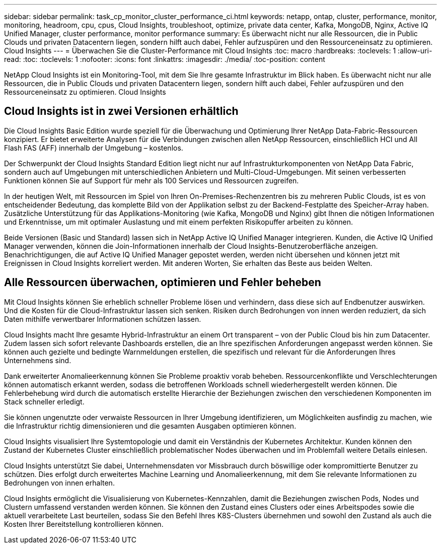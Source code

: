 ---
sidebar: sidebar 
permalink: task_cp_monitor_cluster_performance_ci.html 
keywords: netapp, ontap, cluster, performance, monitor, monitoring, headroom, cpu, cpus, Cloud Insights, troubleshoot, optimize, private data center, Kafka, MongoDB, Nginx, Active IQ Unified Manager, cluster performance, monitor performance 
summary: Es überwacht nicht nur alle Ressourcen, die in Public Clouds und privaten Datacentern liegen, sondern hilft auch dabei, Fehler aufzuspüren und den Ressourceneinsatz zu optimieren. Cloud Insights 
---
= Überwachen Sie die Cluster-Performance mit Cloud Insights
:toc: macro
:hardbreaks:
:toclevels: 1
:allow-uri-read: 
:toc: 
:toclevels: 1
:nofooter: 
:icons: font
:linkattrs: 
:imagesdir: ./media/
:toc-position: content


[role="lead"]
NetApp Cloud Insights ist ein Monitoring-Tool, mit dem Sie Ihre gesamte Infrastruktur im Blick haben. Es überwacht nicht nur alle Ressourcen, die in Public Clouds und privaten Datacentern liegen, sondern hilft auch dabei, Fehler aufzuspüren und den Ressourceneinsatz zu optimieren. Cloud Insights



== Cloud Insights ist in zwei Versionen erhältlich

Die Cloud Insights Basic Edition wurde speziell für die Überwachung und Optimierung Ihrer NetApp Data-Fabric-Ressourcen konzipiert. Er bietet erweiterte Analysen für die Verbindungen zwischen allen NetApp Ressourcen, einschließlich HCI und All Flash FAS (AFF) innerhalb der Umgebung – kostenlos.

Der Schwerpunkt der Cloud Insights Standard Edition liegt nicht nur auf Infrastrukturkomponenten von NetApp Data Fabric, sondern auch auf Umgebungen mit unterschiedlichen Anbietern und Multi-Cloud-Umgebungen. Mit seinen verbesserten Funktionen können Sie auf Support für mehr als 100 Services und Ressourcen zugreifen.

In der heutigen Welt, mit Ressourcen im Spiel von Ihren On-Premises-Rechenzentren bis zu mehreren Public Clouds, ist es von entscheidender Bedeutung, das komplette Bild von der Applikation selbst zu der Backend-Festplatte des Speicher-Array haben. Zusätzliche Unterstützung für das Applikations-Monitoring (wie Kafka, MongoDB und Nginx) gibt Ihnen die nötigen Informationen und Erkenntnisse, um mit optimaler Auslastung und mit einem perfekten Risikopuffer arbeiten zu können.

Beide Versionen (Basic und Standard) lassen sich in NetApp Active IQ Unified Manager integrieren. Kunden, die Active IQ Unified Manager verwenden, können die Join-Informationen innerhalb der Cloud Insights-Benutzeroberfläche anzeigen. Benachrichtigungen, die auf Active IQ Unified Manager gepostet werden, werden nicht übersehen und können jetzt mit Ereignissen in Cloud Insights korreliert werden. Mit anderen Worten, Sie erhalten das Beste aus beiden Welten.



== Alle Ressourcen überwachen, optimieren und Fehler beheben

Mit Cloud Insights können Sie erheblich schneller Probleme lösen und verhindern, dass diese sich auf Endbenutzer auswirken. Und die Kosten für die Cloud-Infrastruktur lassen sich senken. Risiken durch Bedrohungen von innen werden reduziert, da sich Daten mithilfe verwertbarer Informationen schützen lassen.

Cloud Insights macht Ihre gesamte Hybrid-Infrastruktur an einem Ort transparent – von der Public Cloud bis hin zum Datacenter. Zudem lassen sich sofort relevante Dashboards erstellen, die an Ihre spezifischen Anforderungen angepasst werden können. Sie können auch gezielte und bedingte Warnmeldungen erstellen, die spezifisch und relevant für die Anforderungen Ihres Unternehmens sind.

Dank erweiterter Anomalieerkennung können Sie Probleme proaktiv vorab beheben. Ressourcenkonflikte und Verschlechterungen können automatisch erkannt werden, sodass die betroffenen Workloads schnell wiederhergestellt werden können. Die Fehlerbehebung wird durch die automatisch erstellte Hierarchie der Beziehungen zwischen den verschiedenen Komponenten im Stack schneller erledigt.

Sie können ungenutzte oder verwaiste Ressourcen in Ihrer Umgebung identifizieren, um Möglichkeiten ausfindig zu machen, wie die Infrastruktur richtig dimensionieren und die gesamten Ausgaben optimieren können.

Cloud Insights visualisiert Ihre Systemtopologie und damit ein Verständnis der Kubernetes Architektur. Kunden können den Zustand der Kubernetes Cluster einschließlich problematischer Nodes überwachen und im Problemfall weitere Details einlesen.

Cloud Insights unterstützt Sie dabei, Unternehmensdaten vor Missbrauch durch böswillige oder kompromittierte Benutzer zu schützen. Dies erfolgt durch erweitertes Machine Learning und Anomalieerkennung, mit dem Sie relevante Informationen zu Bedrohungen von innen erhalten.

Cloud Insights ermöglicht die Visualisierung von Kubernetes-Kennzahlen, damit die Beziehungen zwischen Pods, Nodes und Clustern umfassend verstanden werden können. Sie können den Zustand eines Clusters oder eines Arbeitspodes sowie die aktuell verarbeitete Last beurteilen, sodass Sie den Befehl Ihres K8S-Clusters übernehmen und sowohl den Zustand als auch die Kosten Ihrer Bereitstellung kontrollieren können.
